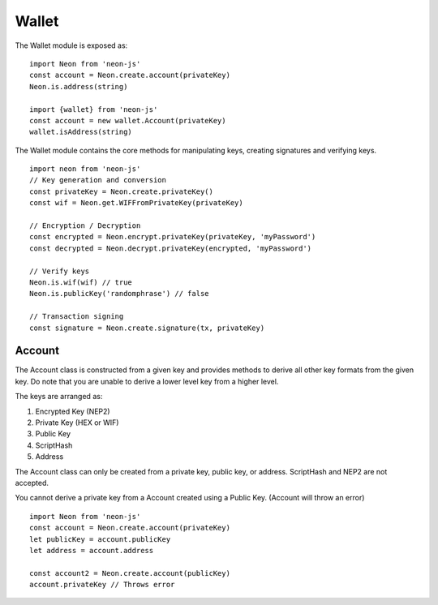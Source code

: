 ****************
Wallet
****************

The Wallet module is exposed as::

  import Neon from 'neon-js'
  const account = Neon.create.account(privateKey)
  Neon.is.address(string)

  import {wallet} from 'neon-js'
  const account = new wallet.Account(privateKey)
  wallet.isAddress(string)

The Wallet module contains the core methods for manipulating keys, creating signatures and verifying keys.

::

  import neon from 'neon-js'
  // Key generation and conversion
  const privateKey = Neon.create.privateKey()
  const wif = Neon.get.WIFFromPrivateKey(privateKey)

  // Encryption / Decryption
  const encrypted = Neon.encrypt.privateKey(privateKey, 'myPassword')
  const decrypted = Neon.decrypt.privateKey(encrypted, 'myPassword')

  // Verify keys
  Neon.is.wif(wif) // true
  Neon.is.publicKey('randomphrase') // false

  // Transaction signing
  const signature = Neon.create.signature(tx, privateKey)

Account
=======

The Account class is constructed from a given key and provides methods to derive all other key formats from the given key. Do note that you are unable to derive a lower level key from a higher level.

The keys are arranged as:

1. Encrypted Key (NEP2)
2. Private Key (HEX or WIF)
3. Public Key
4. ScriptHash
5. Address

The Account class can only be created from a private key, public key, or address. ScriptHash and NEP2 are not accepted.

You cannot derive a private key from a Account created using a Public Key. (Account will throw an error)

::

  import Neon from 'neon-js'
  const account = Neon.create.account(privateKey)
  let publicKey = account.publicKey
  let address = account.address

  const account2 = Neon.create.account(publicKey)
  account.privateKey // Throws error

